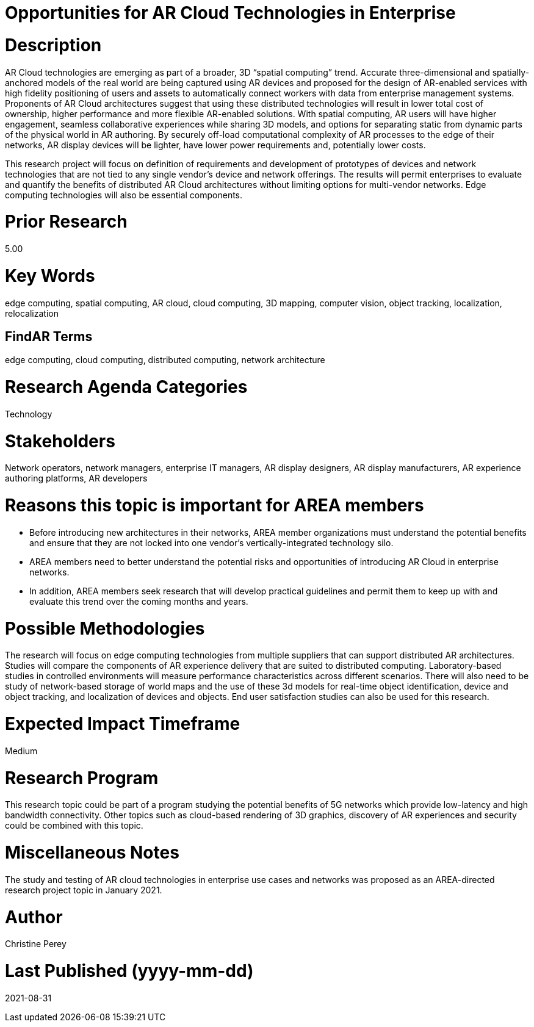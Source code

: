 [[ra-Tnetworks5-arcloud]]

# Opportunities for AR Cloud Technologies in Enterprise

# Description
AR Cloud technologies are emerging as part of a broader, 3D “spatial computing” trend. Accurate three-dimensional and spatially-anchored models of the real world are being captured using AR devices and proposed for the design of AR-enabled services with high fidelity positioning of users and assets to automatically connect workers with data from enterprise management systems. Proponents of AR Cloud architectures suggest that using these distributed technologies will result in lower total cost of ownership, higher performance and more flexible AR-enabled solutions. With spatial computing, AR users will have higher engagement, seamless collaborative experiences while sharing 3D models, and options for separating static from dynamic parts of the physical world in AR authoring. By securely off-load computational complexity of AR processes to the edge of their networks, AR display devices will be lighter, have lower power requirements and, potentially lower costs.

This research project will focus on definition of requirements and development of prototypes of devices and network technologies that are not tied to any single vendor's device and network offerings. The results will permit enterprises to evaluate and quantify the benefits of distributed AR Cloud architectures without limiting options for multi-vendor networks. Edge computing technologies will also be essential components.

# Prior Research
5.00

# Key Words
edge computing, spatial computing, AR cloud, cloud computing, 3D mapping, computer vision, object tracking, localization, relocalization

## FindAR Terms
edge computing, cloud computing, distributed computing, network architecture

# Research Agenda Categories
Technology

# Stakeholders
Network operators, network managers, enterprise IT managers, AR display designers, AR display manufacturers, AR experience authoring platforms, AR developers

# Reasons this topic is important for AREA members
- Before introducing new architectures in their networks, AREA member organizations must understand the potential benefits and ensure that they are not locked into one vendor's vertically-integrated technology silo.
- AREA members need to better understand the potential risks and opportunities of introducing AR Cloud in enterprise networks.
- In addition, AREA members seek research that will develop practical guidelines and permit them to keep up with and evaluate this trend over the coming months and years.

# Possible Methodologies
The research will focus on edge computing technologies from multiple suppliers that can support distributed AR architectures. Studies will compare the components of AR experience delivery that are suited to distributed computing. Laboratory-based studies in controlled environments will measure performance characteristics across different scenarios. There will also need to be study of network-based storage of world maps and the use of these 3d models for real-time object identification, device and object tracking, and localization of devices and objects. End user satisfaction studies can also be used for this research.

# Expected Impact Timeframe
Medium

# Research Program
This research topic could be part of a program studying the potential benefits of 5G networks which provide low-latency and high bandwidth connectivity. Other topics such as cloud-based rendering of 3D graphics, discovery of AR experiences and security could be combined with this topic.

# Miscellaneous Notes
The study and testing of AR cloud technologies in enterprise use cases and networks was proposed as an AREA-directed research project topic in January 2021.

# Author
Christine Perey

# Last Published (yyyy-mm-dd)
2021-08-31

